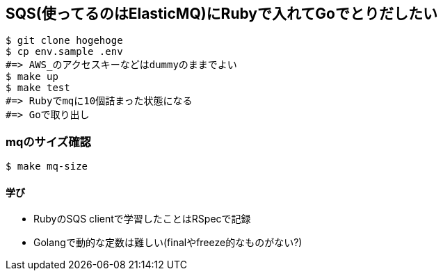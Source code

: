 == SQS(使ってるのはElasticMQ)にRubyで入れてGoでとりだしたい

----
$ git clone hogehoge
$ cp env.sample .env
#=> AWS_のアクセスキーなどはdummyのままでよい
$ make up
$ make test
#=> Rubyでmqに10個詰まった状態になる
#=> Goで取り出し
----

=== mqのサイズ確認

----
$ make mq-size
----

==== 学び
* RubyのSQS clientで学習したことはRSpecで記録
* Golangで動的な定数は難しい(finalやfreeze的なものがない?)
